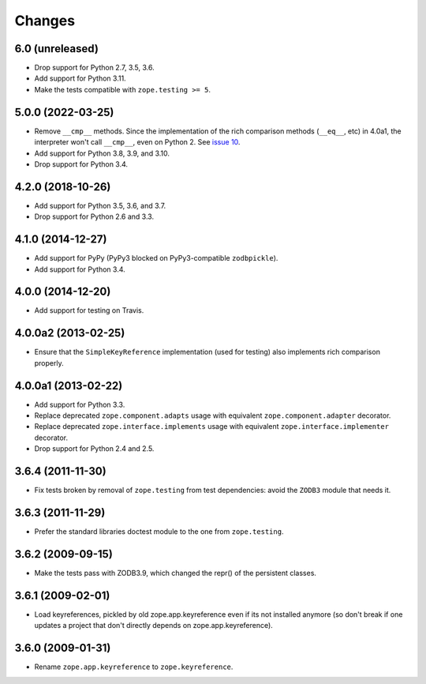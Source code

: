 =========
 Changes
=========

6.0 (unreleased)
================

- Drop support for Python 2.7, 3.5, 3.6.

- Add support for Python 3.11.

- Make the tests compatible with ``zope.testing >= 5``.


5.0.0 (2022-03-25)
==================

- Remove ``__cmp__`` methods. Since the implementation of the rich
  comparison methods (``__eq__``, etc) in 4.0a1, the interpreter won't
  call ``__cmp__``, even on Python 2. See `issue 10
  <https://github.com/zopefoundation/zope.keyreference/issues/10>`_.

- Add support for Python 3.8, 3.9, and 3.10.

- Drop support for Python 3.4.


4.2.0 (2018-10-26)
==================

- Add support for Python 3.5, 3.6, and 3.7.

- Drop support for Python 2.6 and 3.3.


4.1.0 (2014-12-27)
==================

- Add support for PyPy (PyPy3 blocked on PyPy3-compatible ``zodbpickle``).

- Add support for Python 3.4.


4.0.0 (2014-12-20)
==================

- Add support for testing on Travis.


4.0.0a2 (2013-02-25)
====================

- Ensure that the ``SimpleKeyReference`` implementation (used for testing)
  also implements rich comparison properly.


4.0.0a1 (2013-02-22)
====================

- Add support for Python 3.3.

- Replace deprecated ``zope.component.adapts`` usage with equivalent
  ``zope.component.adapter`` decorator.

- Replace deprecated ``zope.interface.implements`` usage with equivalent
  ``zope.interface.implementer`` decorator.

- Drop support for Python 2.4 and 2.5.


3.6.4 (2011-11-30)
==================

- Fix tests broken by removal of ``zope.testing`` from test dependencies:
  avoid the ``ZODB3`` module that needs it.

3.6.3 (2011-11-29)
==================

- Prefer the standard libraries doctest module to the one from ``zope.testing``.

3.6.2 (2009-09-15)
==================

- Make the tests pass with ZODB3.9, which changed the repr() of the persistent
  classes.

3.6.1 (2009-02-01)
==================

- Load keyreferences, pickled by old zope.app.keyreference even
  if its not installed anymore (so don't break if one updates a
  project that don't directly depends on zope.app.keyreference).

3.6.0 (2009-01-31)
==================

- Rename ``zope.app.keyreference`` to ``zope.keyreference``.
